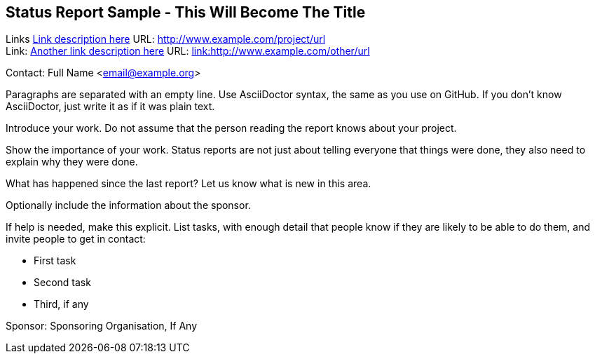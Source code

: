 == Status Report Sample - This Will Become The Title

Links
link:http://www.example.com/project/url[Link description here] URL: link:http://www.example.com/project/url[http://www.example.com/project/url] +
Link: link:http://www.example.com/other/url[Another link description here] URL: link:http://www.example.com/other/url[link:http://www.example.com/other/url] +

Contact: Full Name <email@example.org>  

Paragraphs are separated with an empty line.
Use AsciiDoctor syntax, the same as you use on GitHub.
If you don't know AsciiDoctor, just write it as if it was plain text.

Introduce your work. Do not assume that the person reading the report knows about your project.

Show the importance of your work.
Status reports are not just about telling everyone that things were done, they also need to explain why they were done.

What has happened since the last report? Let us know what is new in this area.

Optionally include the information about the sponsor.

If help is needed, make this explicit.
List tasks, with enough detail that people know if they are likely to be able to do them, and invite people to get in contact:

* First task
* Second task
* Third, if any

Sponsor: Sponsoring Organisation, If Any +
